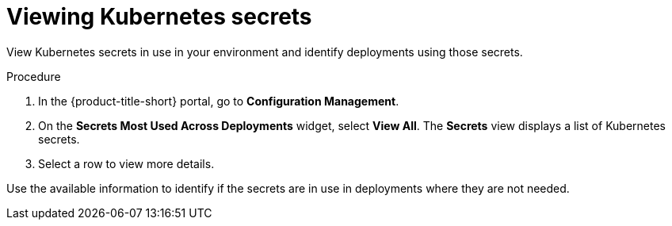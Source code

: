 // Module included in the following assemblies:
//
// * operating/review-cluster-configuration.adoc
:_mod-docs-content-type: PROCEDURE
[id="view-kubernetes-secrets_{context}"]
= Viewing Kubernetes secrets

[role="_abstract"]
View Kubernetes secrets in use in your environment and identify deployments using those secrets.

.Procedure
. In the {product-title-short} portal, go to *Configuration Management*.
. On the *Secrets Most Used Across Deployments* widget, select *View All*.
The *Secrets* view displays a list of Kubernetes secrets.
. Select a row to view more details.

Use the available information to identify if the secrets are in use in deployments where they are not needed.
